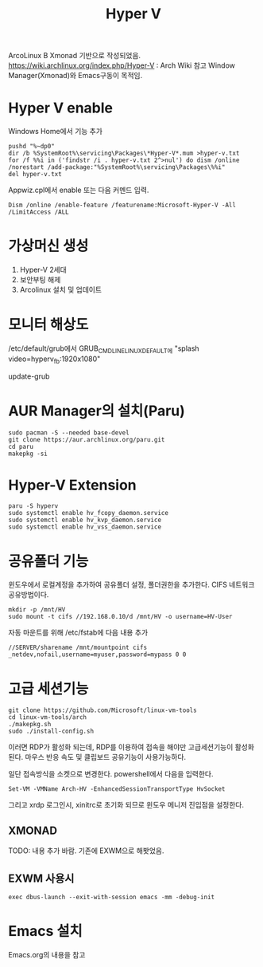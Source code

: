 #+TITLE: Hyper V

ArcoLinux B Xmonad 기반으로 작성되었음.
https://wiki.archlinux.org/index.php/Hyper-V : Arch Wiki 참고
Window Manager(Xmonad)와 Emacs구동이 목적임.

* Hyper V enable

Windows Home에서 기능 추가
#+begin_src shell
pushd "%~dp0"
dir /b %SystemRoot%\servicing\Packages\*Hyper-V*.mum >hyper-v.txt
for /f %%i in ('findstr /i . hyper-v.txt 2^>nul') do dism /online /norestart /add-package:"%SystemRoot%\servicing\Packages\%%i"
del hyper-v.txt
#+end_src

Appwiz.cpl에서 enable 또는 다음 커멘드 입력.
#+begin_src shell
Dism /online /enable-feature /featurename:Microsoft-Hyper-V -All /LimitAccess /ALL
#+end_src

* 가상머신 생성
1. Hyper-V 2세대
2. 보안부팅 해제
3. Arcolinux 설치 및 업데이트
* 모니터 해상도
/etc/default/grub에서
GRUB_CMDLINE_LINUX_DEFAULT에 "splash video=hyperv_fb:1920x1080"

update-grub

* AUR Manager의 설치(Paru)
#+begin_src shell
sudo pacman -S --needed base-devel
git clone https://aur.archlinux.org/paru.git
cd paru
makepkg -si
#+end_src

* Hyper-V Extension
#+begin_src shell
paru -S hyperv
sudo systemctl enable hv_fcopy_daemon.service
sudo systemctl enable hv_kvp_daemon.service
sudo systemctl enable hv_vss_daemon.service
#+end_src

* 공유폴더 기능
윈도우에서 로컬계정을 추가하여 공유폴더 설정, 폴더권한을 추가한다.
CIFS 네트워크 공유방법이다.
#+begin_src shell
mkdir -p /mnt/HV
sudo mount -t cifs //192.168.0.10/d /mnt/HV -o username=HV-User
#+end_src
자동 마운트를 위해
/etc/fstab에 다음 내용 추가
#+begin_src unix-conf
//SERVER/sharename /mnt/mountpoint cifs _netdev,nofail,username=myuser,password=mypass 0 0
#+end_src

* 고급 세션기능
#+begin_src shell
git clone https://github.com/Microsoft/linux-vm-tools
cd linux-vm-tools/arch
./makepkg.sh
sudo ./install-config.sh
#+end_src

이러면 RDP가 활성화 되는데, RDP를 이용하여 접속을 해야만 고급세션기능이 활성화 된다.
마우스 반응 속도 및 클립보드 공유기능이 사용가능하다.

일단 접속방식을 소켓으로 변경한다.
powershell에서 다음을 입력한다.
#+begin_src shell
Set-VM -VMName Arch-HV -EnhancedSessionTransportType HvSocket
#+end_src

그리고 xrdp 로그인시, xinitrc로 초기화 되므로 윈도우 메니저 진입점을 설정한다.
** XMONAD
TODO: 내용 추가 바람. 기존에 EXWM으로 해봣었음.

** EXWM 사용시
#+begin_src unix-conf
exec dbus-launch --exit-with-session emacs -mm -debug-init
#+end_src


* Emacs 설치
Emacs.org의 내용을 참고
